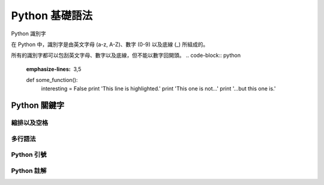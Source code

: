 Python 基礎語法
====================================
Python 識別字

在 Python 中，識別字是由英文字母 (a-z, A-Z)、數字 (0-9) 以及底線 (_) 所組成的。

所有的識別字都可以包刮英文字母、數字以及底線，但不能以數字回開頭。
.. code-block:: python
   :emphasize-lines: 3,5

   def some_function():
       interesting = False
       print 'This line is highlighted.'
       print 'This one is not...'
       print '...but this one is.'
------------------------------------------
Python 關鍵字
------------------------------------------
縮排以及空格
------------------------------------------
多行語法
------------------------------------------
Python 引號
------------------------------------------
Python 註解
------------------------------------------